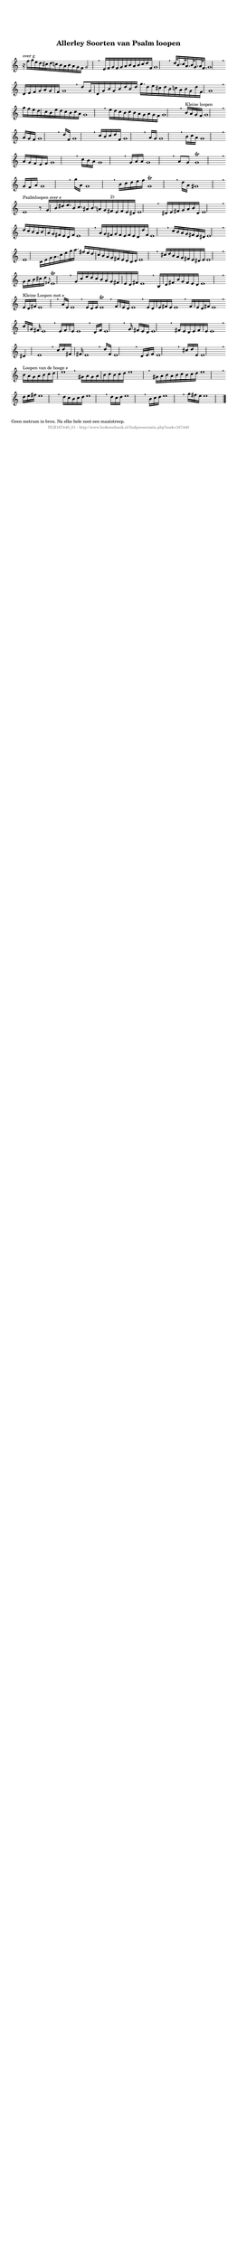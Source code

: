 %
% produced by wce2krn 1.64 (7 June 2014)
%
\version"2.16"
#(append! paper-alist '(("long" . (cons (* 210 mm) (* 2000 mm)))))
#(set-default-paper-size "long")
sb = {\breathe}
mBreak = {\breathe }
bBreak = {\breathe }
x = {\once\override NoteHead #'style = #'cross }
gl=\glissando
itime={\override Staff.TimeSignature #'stencil = ##f }
ficta = {\once\set suggestAccidentals = ##t}
fine = {\once\override Score.RehearsalMark #'self-alignment-X = #1 \mark \markup {\italic{Fine}}}
dc = {\once\override Score.RehearsalMark #'self-alignment-X = #1 \mark \markup {\italic{D.C.}}}
dcf = {\once\override Score.RehearsalMark #'self-alignment-X = #1 \mark \markup {\italic{D.C. al Fine}}}
dcc = {\once\override Score.RehearsalMark #'self-alignment-X = #1 \mark \markup {\italic{D.C. al Coda}}}
ds = {\once\override Score.RehearsalMark #'self-alignment-X = #1 \mark \markup {\italic{D.S.}}}
dsf = {\once\override Score.RehearsalMark #'self-alignment-X = #1 \mark \markup {\italic{D.S. al Fine}}}
dsc = {\once\override Score.RehearsalMark #'self-alignment-X = #1 \mark \markup {\italic{D.S. al Coda}}}
pv = {\set Score.repeatCommands = #'((volta "1"))}
sv = {\set Score.repeatCommands = #'((volta "2"))}
tv = {\set Score.repeatCommands = #'((volta "3"))}
qv = {\set Score.repeatCommands = #'((volta "4"))}
xv = {\set Score.repeatCommands = #'((volta #f))}
\header{ tagline = ""
title = "Allerley Soorten van Psalm loopen"
}
\score {{
\key c \major
\relative g'
{
\set melismaBusyProperties = #'()
\time 5/4
\tempo 4=120
\override Score.MetronomeMark #'transparent = ##t
\override Score.RehearsalMark #'break-visibility = #(vector #t #t #f)
r16^"over g" f'16[ g e d cis d c b a b a g f] g2 \mBreak \bar ""
e16[ f g f g a b a b c d f,] g1 \mBreak \bar ""
d'32[ b16. c32 a16. b32 g16. a32 f16.] g1 \mBreak \bar ""
d16[ e f g a g f] g1 \mBreak \bar ""
d'8[ g,16 d g b g b d b d] g16.[ d16 e cis d b c a b g d' f,] g1 \mBreak \bar ""
g'16[ f e d c b e d c b c a] g1 \mBreak \bar ""
e'16[ d c b c b a g a g f] g1 \mBreak \bar ""
b16[^"Kleine loopen" a g f] g1 \mBreak \bar ""
a16 g f g1 \mBreak \bar ""
d'16[ f,] g1 \mBreak \bar ""
c16[ b c d f,] g1 \mBreak \bar ""
a16[ g] g1 \mBreak \bar ""
b16[ c a] g1 \mBreak \bar ""
a16[ g f e f] g1 \mBreak \bar ""
c16[ b a] g1 \mBreak \bar ""
g16[ a a] g1 \mBreak \bar ""
a8[ g] g1\trill \mBreak \bar ""
g16[ f a] g1 \mBreak \bar ""
g'16[ a,] g1 \mBreak \bar ""
b16[ c d e f] g,1\trill \mBreak \bar ""
d'16[ a] gis1 \mBreak \bar ""
e1^"Psalmloopen over e" r8 g16[ b dis e16. b16 c16. ais16 b16. a16 g fis^"2)" e fis e dis] e1 \mBreak \bar ""
dis16[ e fis g a b dis,] e1 \mBreak \bar ""
d'16[ c b a b a g fis e d fis] e1 \mBreak \bar ""
a16[ g fis g fis e fis e d d' fis,] e1 \mBreak \bar ""
c'16[ b a g fis e dis] e1 \mBreak \bar ""
e1 c16[ e g a16. c16 e g a16.] fis16[ e d c b a g fis e d c d] e1 \mBreak \bar ""
cis'16[ d b a g fis e dis e] e1 \mBreak \bar ""
g16[ a b cis d] \grace {fis,8} e1\trill \mBreak \bar ""
g16[ c e d c b a g fis e d fis] e1 \mBreak \bar ""
b16[ d fis b g fis e d] e1 \mBreak \bar ""
e16[^"Kleine Loopen met e" d fis] e1 \mBreak \bar ""
a16[ e] e1 \mBreak \bar ""
e16 d e] e1\trill \mBreak \bar ""
f16[ e d] e1 \mBreak \bar ""
e16[ d e fis e] e1 \mBreak \bar ""
fis16[ e d fis] e1 \mBreak \bar ""
c'16[ g] fis e1 \mBreak \bar ""
e16[ fis e] e1 \mBreak \bar ""
d16[f] e1 \mBreak \bar ""
g16 fis e d] e1 \mBreak \bar ""
fis16[ e d e fis e] e1 \mBreak \bar ""
dis4 e1 \mBreak \bar ""
c'16[ d fis,] fis e1 \mBreak \bar ""
d'16 fis, e1 \mBreak \bar ""
d16[ e f] e1 \mBreak \bar ""
cis'16[ d e,] e1 \mBreak \bar ""
b'16[^"Loopen van de hooge e" a g a b c d] e1 \mBreak \bar ""
gis,16[ a gis a b c b c d] e1 \mBreak \bar ""
gis,16[ a b a b c b c d] e1 \mBreak \bar ""
d16[ e fis] e1 \mBreak \bar ""
d16[ c b c d] e1 \mBreak \bar ""
d16[ c d] e1 \mBreak \bar ""
b16[ c d] e1 \mBreak \bar ""
g16[ fis e] e1 \bar "|."
 }}
 \midi { }
 \layout {
            indent = 0.0\cm
           \context { \Staff \remove "Time_signature_engraver" }
           \context { \Score \remove "Bar_number_engraver" defaultBarType = #"" \override PaperColumn #'keep-inside-line = ##t \override NonMusicalPaperColumn #'keep-inside-line = ##t }
}
}
\markup { \wordwrap-string #" 
Geen metrum in bron. Na elke hele noot een maatstreep.
"}
\markup { \vspace #0 } \markup { \with-color #grey \fill-line { \center-column { \smaller "NLB167440_01 - http://www.liederenbank.nl/liedpresentatie.php?zoek=167440" } } }
